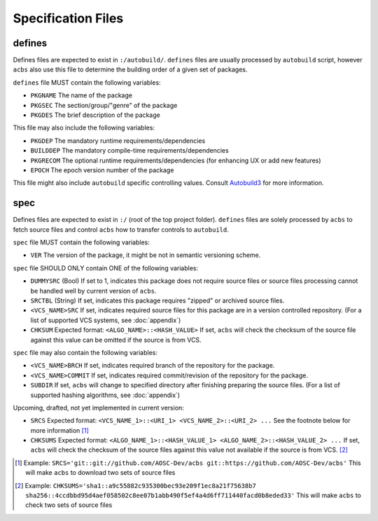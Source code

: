 .. format of spec file

Specification Files
=====================================================
defines
-----------
Defines files are expected to exist in ``:/autobuild/``. ``defines`` files are usually
processed by ``autobuild`` script, however ``acbs`` also use this file to determine
the building order of a given set of packages.

``defines`` file MUST contain the following variables:

* ``PKGNAME`` The name of the package
* ``PKGSEC``  The section/group/"genre" of the package
* ``PKGDES``  The brief description of the package

This file may also include the following variables:

* ``PKGDEP``   The mandatory runtime requirements/dependencies
* ``BUILDDEP`` The mandatory compile-time requirements/dependencies
* ``PKGRECOM`` The optional runtime requirements/dependencies (for enhancing UX or add new features)
* ``EPOCH``    The epoch version number of the package

This file might also include ``autobuild`` specific controlling values.
Consult Autobuild3_ for more information.

spec
-----------
Defines files are expected to exist in ``:/`` (root of the top project folder).
``defines`` files are solely processed by ``acbs`` to fetch source files and control
``acbs`` how to transfer controls to ``autobuild``.

``spec`` file MUST contain the following variables:

* ``VER``  The version of the package, it might be not in semantic versioning scheme.

``spec`` file SHOULD ONLY contain ONE of the following variables:

* ``DUMMYSRC`` (Bool)   If set to 1, indicates this package does not require source files or source files processing cannot be handled well by current version of ``acbs``.
* ``SRCTBL``   (String) If set, indicates this package requires "zipped" or archived source files.
* ``<VCS_NAME>SRC``     If set, indicates required source files for this package are in a version controlled repository. (For a list of supported VCS systems, see :doc:`appendix`)
* ``CHKSUM`` Expected format: ``<ALGO_NAME>::<HASH_VALUE>`` If set, ``acbs`` will check the checksum of the source file against this value can be omitted if the source is from VCS.

``spec`` file may also contain the following variables:

* ``<VCS_NAME>BRCH``    If set, indicates required branch of the repository for the package.
* ``<VCS_NAME>COMMIT``  If set, indicates required commit/revision of the repository for the package.
* ``SUBDIR`` If set, ``acbs`` will change to specified directory after finishing preparing the source files. (For a list of supported hashing algorithms, see :doc:`appendix`)

Upcoming, drafted, not yet implemented in current version:

* ``SRCS`` Expected format: ``<VCS_NAME_1>::<URI_1> <VCS_NAME_2>::<URI_2> ...`` See the footnote below for more information [1]_
* ``CHKSUMS`` Expected format: ``<ALGO_NAME_1>::<HASH_VALUE_1> <ALGO_NAME_2>::<HASH_VALUE_2> ...`` If set, ``acbs`` will check the checksum of the source files against this value not available if the source is from VCS. [2]_

.. _Autobuild3: https://wiki.aosc.io/en/dev-sys-defines
.. [1] Example: ``SRCS='git::git://github.com/AOSC-Dev/acbs git::https://github.com/AOSC-Dev/acbs'`` This will make ``acbs`` to download two sets of source files
.. [2] Example: ``CHKSUMS='sha1::a9c55882c935300bec93e209f1ec8a21f75638b7 sha256::4ccdbbd95d4aef058502c8ee07b1abb490f5ef4a4d6ff711440facd0b8eded33'`` This will make ``acbs`` to check two sets of source files
